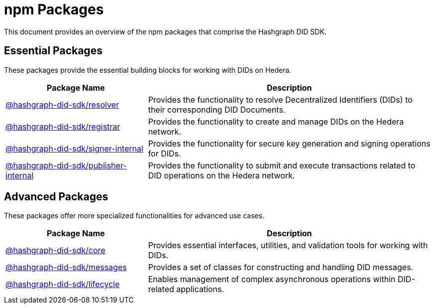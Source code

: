 = npm Packages

This document provides an overview of the npm packages that comprise the Hashgraph DID SDK.

== Essential Packages

These packages provide the essential building blocks for working with DIDs on Hedera.

[cols="2,4", options="header"]
|===
| Package Name | Description

| link:https://github.com/Swiss-Digital-Assets-Institute/hashgraph-did-sdk-js/tree/main/packages/resolver[@hashgraph-did-sdk/resolver]
| Provides the functionality to resolve Decentralized Identifiers (DIDs) to their corresponding DID Documents.

| link:https://github.com/Swiss-Digital-Assets-Institute/hashgraph-did-sdk-js/tree/main/packages/registrar[@hashgraph-did-sdk/registrar]
| Provides the functionality to create and manage DIDs on the Hedera network.

| link:https://github.com/Swiss-Digital-Assets-Institute/hashgraph-did-sdk-js/tree/main/packages/signer-internal[@hashgraph-did-sdk/signer-internal]
| Provides the functionality for secure key generation and signing operations for DIDs.

| link:https://github.com/Swiss-Digital-Assets-Institute/hashgraph-did-sdk-js/tree/main/packages/publisher-internal[@hashgraph-did-sdk/publisher-internal]
| Provides the functionality to submit and execute transactions related to DID operations on the Hedera network.
|===

== Advanced Packages

These packages offer more specialized functionalities for advanced use cases.

[cols="2,4", options="header"]
|===
| Package Name | Description

| link:https://github.com/Swiss-Digital-Assets-Institute/hashgraph-did-sdk-js/tree/main/packages/core[@hashgraph-did-sdk/core]
| Provides essential interfaces, utilities, and validation tools for working with DIDs.

| link:https://github.com/Swiss-Digital-Assets-Institute/hashgraph-did-sdk-js/tree/main/packages/messages[@hashgraph-did-sdk/messages]
|  Provides a set of classes for constructing and handling DID messages.

| link:https://github.com/Swiss-Digital-Assets-Institute/hashgraph-did-sdk-js/tree/main/packages/lifecycle[@hashgraph-did-sdk/lifecycle]
| Enables management of complex asynchronous operations within DID-related applications.
|===